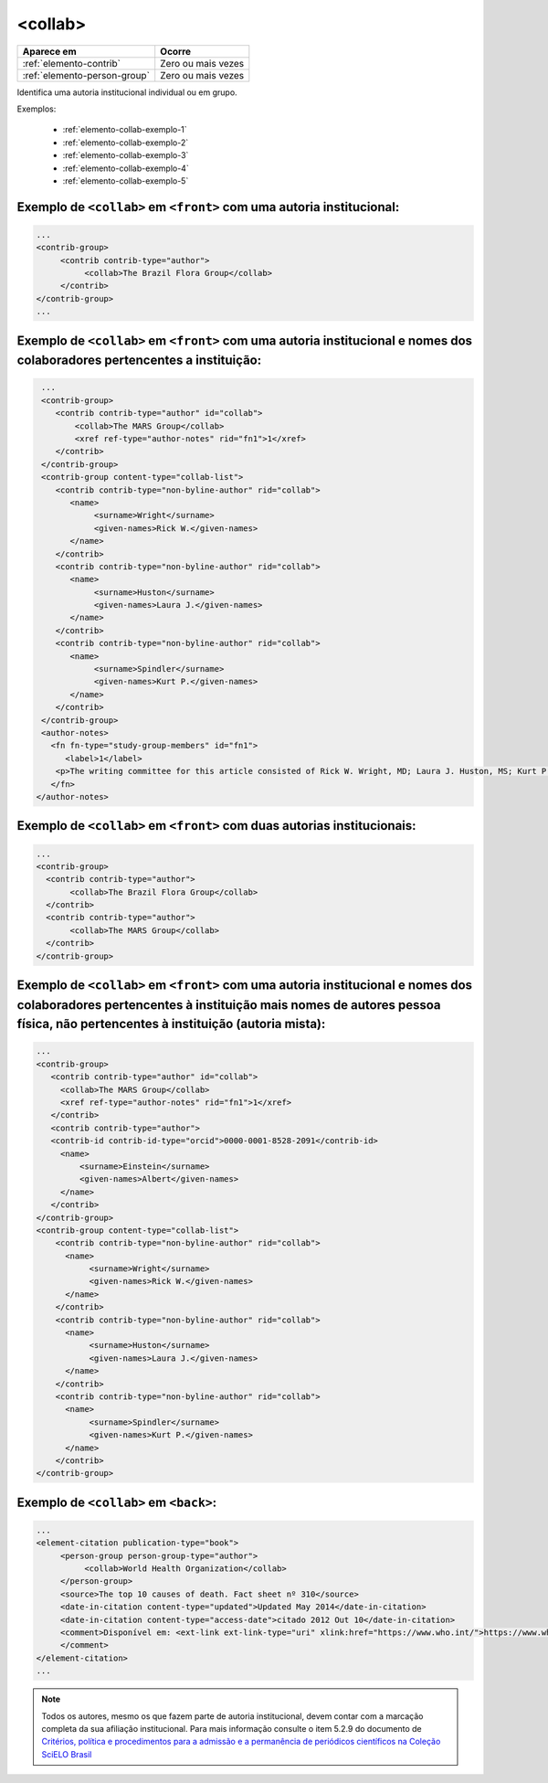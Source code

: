 .. _elemento-collab:

<collab>
========

+------------------------------+--------------------+
| Aparece em                   | Ocorre             |
+==============================+====================+
| :ref:`elemento-contrib`      | Zero ou mais vezes |
+------------------------------+--------------------+
| :ref:`elemento-person-group` | Zero ou mais vezes |
+------------------------------+--------------------+


Identifica uma autoria institucional individual ou em grupo. 


Exemplos:

  * :ref:`elemento-collab-exemplo-1`
  * :ref:`elemento-collab-exemplo-2`
  * :ref:`elemento-collab-exemplo-3`
  * :ref:`elemento-collab-exemplo-4`
  * :ref:`elemento-collab-exemplo-5`

.. _elemento-collab-exemplo-1:

Exemplo de ``<collab>`` em ``<front>`` com uma autoria institucional:
----------------------------------------------------------------------

.. code-block:: xml

   ...
   <contrib-group>
        <contrib contrib-type="author">
             <collab>The Brazil Flora Group</collab>
        </contrib>        
   </contrib-group>
   ...


.. _elemento-collab-exemplo-2:

Exemplo de ``<collab>`` em ``<front>`` com uma autoria institucional e nomes dos colaboradores pertencentes a instituição:
---------------------------------------------------------------------------------------------------------------------------

.. code-block:: xml

   ...
   <contrib-group>
      <contrib contrib-type="author" id="collab">
          <collab>The MARS Group</collab>
          <xref ref-type="author-notes" rid="fn1">1</xref>
      </contrib>
   </contrib-group>
   <contrib-group content-type="collab-list">
      <contrib contrib-type="non-byline-author" rid="collab">
         <name>
              <surname>Wright</surname>
              <given-names>Rick W.</given-names>
         </name>    
      </contrib>
      <contrib contrib-type="non-byline-author" rid="collab">
         <name>
              <surname>Huston</surname>
              <given-names>Laura J.</given-names>
         </name>     
      </contrib>
      <contrib contrib-type="non-byline-author" rid="collab">
         <name>
              <surname>Spindler</surname>
              <given-names>Kurt P.</given-names>
         </name>     
      </contrib>
   </contrib-group>
   <author-notes>
     <fn fn-type="study-group-members" id="fn1">
        <label>1</label>
      <p>The writing committee for this article consisted of Rick W. Wright, MD; Laura J. Huston, MS; Kurt P. Spindler, MD; Warren R. Dunn, MD, MPH; Amanda K. Haas, MA. Members of the MARS Group</p>
     </fn>
  </author-notes>


.. _elemento-collab-exemplo-3:

Exemplo de ``<collab>`` em ``<front>`` com duas autorias institucionais:
-------------------------------------------------------------------------

.. code-block:: xml

   ...
   <contrib-group>
     <contrib contrib-type="author">
          <collab>The Brazil Flora Group</collab>
     </contrib>
     <contrib contrib-type="author">
          <collab>The MARS Group</collab>
     </contrib>
   </contrib-group>


.. _elemento-collab-exemplo-4:

Exemplo de ``<collab>`` em ``<front>`` com uma autoria institucional e nomes dos colaboradores pertencentes à instituição mais nomes de autores pessoa física, não pertencentes à instituição (autoria mista):
--------------------------------------------------------------------------------------------------------------------------------------------------------------------------------------------------------------

.. code-block:: xml

   ...
   <contrib-group>
      <contrib contrib-type="author" id="collab">
        <collab>The MARS Group</collab>
        <xref ref-type="author-notes" rid="fn1">1</xref>
      </contrib>
      <contrib contrib-type="author">  
      <contrib-id contrib-id-type="orcid">0000-0001-8528-2091</contrib-id>      
        <name>
            <surname>Einstein</surname>
            <given-names>Albert</given-names>
        </name>
      </contrib> 
   </contrib-group>
   <contrib-group content-type="collab-list">
       <contrib contrib-type="non-byline-author" rid="collab">
         <name>
              <surname>Wright</surname>
              <given-names>Rick W.</given-names>
         </name>    
       </contrib>
       <contrib contrib-type="non-byline-author" rid="collab">
         <name>
              <surname>Huston</surname>
              <given-names>Laura J.</given-names>
         </name>     
       </contrib>
       <contrib contrib-type="non-byline-author" rid="collab">
         <name>
              <surname>Spindler</surname>
              <given-names>Kurt P.</given-names>
         </name>     
       </contrib>
   </contrib-group>



.. _elemento-collab-exemplo-5:

Exemplo de ``<collab>`` em ``<back>``:
--------------------------------------

.. code-block:: xml

   ...
   <element-citation publication-type="book">
        <person-group person-group-type="author">
             <collab>World Health Organization</collab>
        </person-group>
        <source>The top 10 causes of death. Fact sheet nº 310</source>
        <date-in-citation content-type="updated">Updated May 2014</date-in-citation>
        <date-in-citation content-type="access-date">citado 2012 Out 10</date-in-citation>
        <comment>Disponível em: <ext-link ext-link-type="uri" xlink:href="https://www.who.int/">https://www.who.int/</ext-link>
        </comment>
   </element-citation>
   ...

.. note:: 
   Todos os autores, mesmo os que fazem parte de autoria institucional, devem 
   contar com a marcação completa da sua afiliação institucional. Para mais 
   informação consulte o item 5.2.9 do documento de `Critérios, política e 
   procedimentos para a admissão e a permanência de periódicos científicos na 
   Coleção SciELO Brasil <https://www.scielo.br/avaliacao/20200500%20Criterios%20SciELO%20Brasil.pdf>`_ 

.. {"reviewed_on": "20160623", "by": "gandhalf_thewhite@hotmail.com"}
